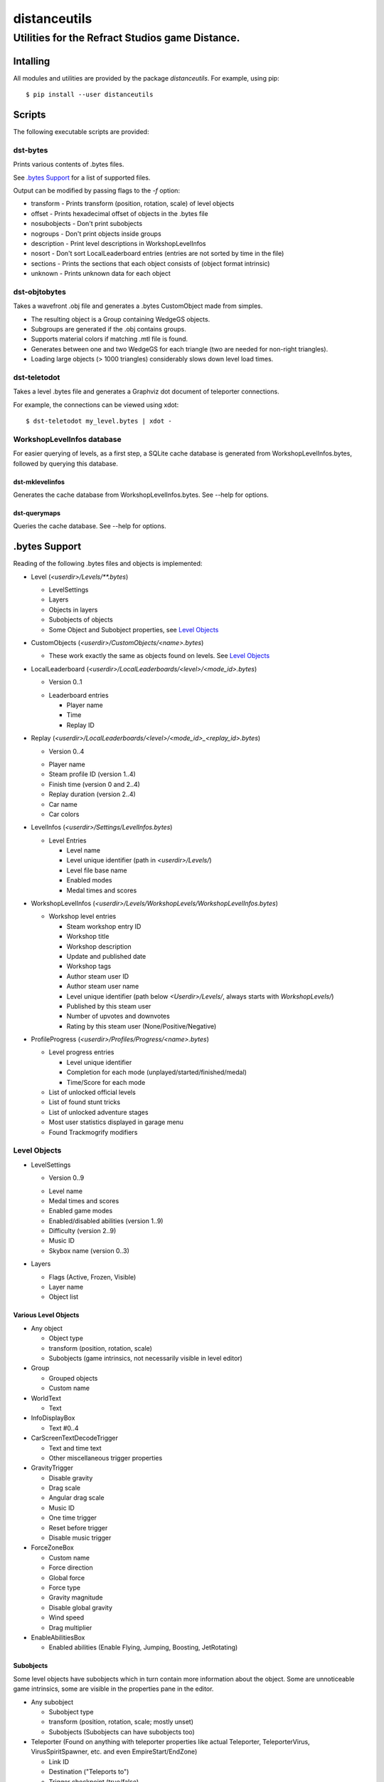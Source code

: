 *************
distanceutils
*************

Utilities for the Refract Studios game Distance.
################################################

Intalling
=========

All modules and utilities are provided by the package `distanceutils`.
For example, using pip::

  $ pip install --user distanceutils


Scripts
=======

The following executable scripts are provided:


dst-bytes
---------

Prints various contents of .bytes files.

See `.bytes Support`_ for a list of supported files.

Output can be modified by passing flags to the `-f` option:

* transform - Prints transform (position, rotation, scale) of level objects

* offset - Prints hexadecimal offset of objects in the .bytes file

* nosubobjects - Don't print subobjects

* nogroups - Don't print objects inside groups

* description - Print level descriptions in WorkshopLevelInfos

* nosort - Don't sort LocalLeaderboard entries (entries are not sorted by time
  in the file)

* sections - Prints the sections that each object consists of (object format
  intrinsic)

* unknown - Prints unknown data for each object


dst-objtobytes
--------------

Takes a wavefront .obj file and generates a .bytes CustomObject made from
simples.

* The resulting object is a Group containing WedgeGS objects.

* Subgroups are generated if the .obj contains groups.

* Supports material colors if matching .mtl file is found.

* Generates between one and two WedgeGS for each triangle (two are needed for
  non-right triangles).

* Loading large objects (> 1000 triangles) considerably slows down level load
  times.


dst-teletodot
-------------

Takes a level .bytes file and generates a Graphviz dot document of teleporter
connections.

For example, the connections can be viewed using xdot::

  $ dst-teletodot my_level.bytes | xdot -


WorkshopLevelInfos database
---------------------------

For easier querying of levels, as a first step, a SQLite cache database is
generated from WorkshopLevelInfos.bytes, followed by querying this database.


dst-mklevelinfos
''''''''''''''''

Generates the cache database from WorkshopLevelInfos.bytes. See --help for
options.


dst-querymaps
'''''''''''''

Queries the cache database. See --help for options.


_`.bytes Support`
=================

Reading of the following .bytes files and objects is implemented:


* Level (`<userdir>/Levels/\*\*.bytes`)

  * LevelSettings

  * Layers

  * Objects in layers

  * Subobjects of objects

  * Some Object and Subobject properties, see `Level Objects`_

* CustomObjects (`<userdir>/CustomObjects/<name>.bytes`)

  * These work exactly the same as objects found on levels. See `Level Objects`_

* LocalLeaderboard (`<userdir>/LocalLeaderboards/<level>/<mode_id>.bytes`)

  - Version 0..1

  * Leaderboard entries

    * Player name

    * Time

    * Replay ID

* Replay (`<userdir>/LocalLeaderboards/<level>/<mode_id>_<replay_id>.bytes`)

  - Version 0..4

  * Player name

  * Steam profile ID (version 1..4)

  * Finish time (version 0 and 2..4)

  * Replay duration (version 2..4)

  * Car name

  * Car colors

* LevelInfos (`<userdir>/Settings/LevelInfos.bytes`)

  * Level Entries

    * Level name

    * Level unique identifier (path in `<userdir>/Levels/`)

    * Level file base name

    * Enabled modes

    * Medal times and scores

* WorkshopLevelInfos (`<userdir>/Levels/WorkshopLevels/WorkshopLevelInfos.bytes`)

  * Workshop level entries

    * Steam workshop entry ID

    * Workshop title

    * Workshop description

    * Update and published date

    * Workshop tags

    * Author steam user ID

    * Author steam user name

    * Level unique identifier (path below `<Userdir>/Levels/`, always starts with `WorkshopLevels/`)

    * Published by this steam user

    * Number of upvotes and downvotes

    * Rating by this steam user (None/Positive/Negative)

* ProfileProgress (`<userdir>/Profiles/Progress/<name>.bytes`)

  * Level progress entries

    * Level unique identifier

    * Completion for each mode (unplayed/started/finished/medal)

    * Time/Score for each mode

  * List of unlocked official levels

  * List of found stunt tricks

  * List of unlocked adventure stages

  * Most user statistics displayed in garage menu

  * Found Trackmogrify modifiers


_`Level Objects`
----------------

* LevelSettings

  - Version 0..9

  * Level name

  * Medal times and scores

  * Enabled game modes

  * Enabled/disabled abilities (version 1..9)

  * Difficulty (version 2..9)

  * Music ID

  * Skybox name (version 0..3)

* Layers

  * Flags (Active, Frozen, Visible)

  * Layer name

  * Object list


Various Level Objects
'''''''''''''''''''''

* Any object

  * Object type

  * transform (position, rotation, scale)

  * Subobjects (game intrinsics, not necessarily visible in level editor)

* Group

  * Grouped objects

  * Custom name

* WorldText

  * Text

* InfoDisplayBox

  * Text #0..4

* CarScreenTextDecodeTrigger

  * Text and time text

  * Other miscellaneous trigger properties

* GravityTrigger

  * Disable gravity

  * Drag scale

  * Angular drag scale

  * Music ID

  * One time trigger

  * Reset before trigger

  * Disable music trigger

* ForceZoneBox

  * Custom name

  * Force direction

  * Global force

  * Force type

  * Gravity magnitude

  * Disable global gravity

  * Wind speed

  * Drag multiplier

* EnableAbilitiesBox

  * Enabled abilities (Enable Flying, Jumping, Boosting, JetRotating)


Subobjects
''''''''''

Some level objects have subobjects which in turn contain more information about
the object. Some are unnoticeable game intrinsics, some are visible in the
properties pane in the editor.

* Any subobject

  * Subobject type

  * transform (position, rotation, scale; mostly unset)

  * Subobjects (Subobjects can have subobjects too)

* Teleporter (Found on anything with teleporter properties like actual
  Teleporter, TeleporterVirus, VirusSpiritSpawner, etc. and even EmpireStart/EndZone)

  * Link ID

  * Destination ("Teleports to")

  * Trigger checkpoint (true/false)

* WinLogic (found on EmpireEndZone/EmpireEndZoneSimple)

  * DelayBeforeBroadcast


Writing objects
---------------

Single objects read from a file can be written as-is to a different file.

There are some problems with this: .bytes files contain a lot of IDs that need
to be consistent within a file. If an ID occurs multiple times in a single
file, it cannot be loaded (with varying effects). This means that extracting
objects from one file works fine, but duplicating objects or merging objects
from different files into a new file is not as easy.

To address this, most IDs are re-assigned when objects are written. But some
object-specific IDs are not implemented yet, so objects containing such IDs
cannot be written reliably.

These objects can be generated:

* Group

* WedgeGS (and any compatible GS, see properties below)

The following properties can be modified:

* any level object

  * transform (position, rotation, scale)

  * Subobjects

* Group

  * Grouped objects

  * Group name

* WedgeGS

  * type (can be set to generate any GS with compatible properties: `SphereGS`
    generates a sphere)

  * Material/Emit/Reflect/Spec color

  * Texture scale

  * Texture offset

  * Image/Emit index

  * Flip texture UV

  * World mapped

  * Disable diffuse

  * Disable bump

  * Bump strength

  * Disable reflect

  * Disable collision

  * Additive transparency

  * Multiplicative transparency

  * Invert emit


.. vim:set sw=2 ts=2 sts=0 et sr ft=rst fdm=manual tw=0:
